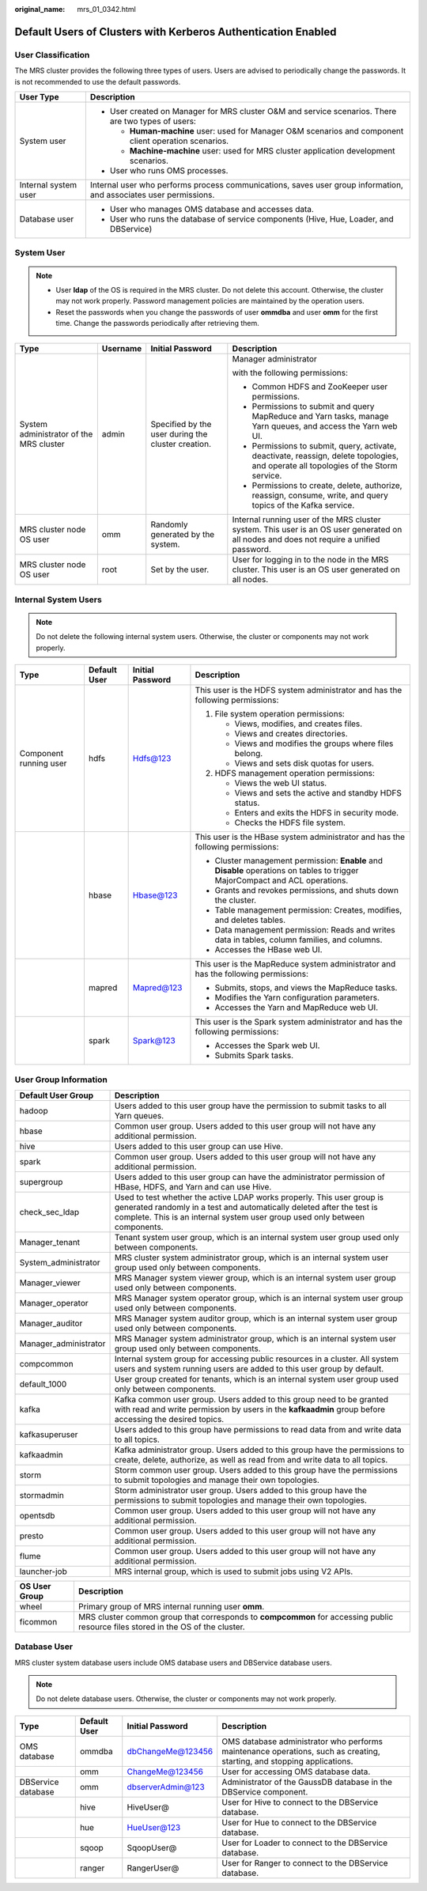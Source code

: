 :original_name: mrs_01_0342.html

.. _mrs_01_0342:

Default Users of Clusters with Kerberos Authentication Enabled
==============================================================

User Classification
-------------------

The MRS cluster provides the following three types of users. Users are advised to periodically change the passwords. It is not recommended to use the default passwords.

+-----------------------------------+-------------------------------------------------------------------------------------------------------------------+
| User Type                         | Description                                                                                                       |
+===================================+===================================================================================================================+
| System user                       | -  User created on Manager for MRS cluster O&M and service scenarios. There are two types of users:               |
|                                   |                                                                                                                   |
|                                   |    -  **Human-machine** user: used for Manager O&M scenarios and component client operation scenarios.            |
|                                   |    -  **Machine-machine** user: used for MRS cluster application development scenarios.                           |
|                                   |                                                                                                                   |
|                                   | -  User who runs OMS processes.                                                                                   |
+-----------------------------------+-------------------------------------------------------------------------------------------------------------------+
| Internal system user              | Internal user who performs process communications, saves user group information, and associates user permissions. |
+-----------------------------------+-------------------------------------------------------------------------------------------------------------------+
| Database user                     | -  User who manages OMS database and accesses data.                                                               |
|                                   | -  User who runs the database of service components (Hive, Hue, Loader, and DBService)                            |
+-----------------------------------+-------------------------------------------------------------------------------------------------------------------+

System User
-----------

.. note::

   -  User **Idap** of the OS is required in the MRS cluster. Do not delete this account. Otherwise, the cluster may not work properly. Password management policies are maintained by the operation users.
   -  Reset the passwords when you change the passwords of user **ommdba** and user **omm** for the first time. Change the passwords periodically after retrieving them.

+-----------------------------------------+-----------------+----------------------------------------------------+------------------------------------------------------------------------------------------------------------------------------------------+
| Type                                    | Username        | Initial Password                                   | Description                                                                                                                              |
+=========================================+=================+====================================================+==========================================================================================================================================+
| System administrator of the MRS cluster | admin           | Specified by the user during the cluster creation. | Manager administrator                                                                                                                    |
|                                         |                 |                                                    |                                                                                                                                          |
|                                         |                 |                                                    | with the following permissions:                                                                                                          |
|                                         |                 |                                                    |                                                                                                                                          |
|                                         |                 |                                                    | -  Common HDFS and ZooKeeper user permissions.                                                                                           |
|                                         |                 |                                                    | -  Permissions to submit and query MapReduce and Yarn tasks, manage Yarn queues, and access the Yarn web UI.                             |
|                                         |                 |                                                    | -  Permissions to submit, query, activate, deactivate, reassign, delete topologies, and operate all topologies of the Storm service.     |
|                                         |                 |                                                    | -  Permissions to create, delete, authorize, reassign, consume, write, and query topics of the Kafka service.                            |
+-----------------------------------------+-----------------+----------------------------------------------------+------------------------------------------------------------------------------------------------------------------------------------------+
| MRS cluster node OS user                | omm             | Randomly generated by the system.                  | Internal running user of the MRS cluster system. This user is an OS user generated on all nodes and does not require a unified password. |
+-----------------------------------------+-----------------+----------------------------------------------------+------------------------------------------------------------------------------------------------------------------------------------------+
| MRS cluster node OS user                | root            | Set by the user.                                   | User for logging in to the node in the MRS cluster. This user is an OS user generated on all nodes.                                      |
+-----------------------------------------+-----------------+----------------------------------------------------+------------------------------------------------------------------------------------------------------------------------------------------+

Internal System Users
---------------------

.. note::

   Do not delete the following internal system users. Otherwise, the cluster or components may not work properly.

+------------------------+-----------------+------------------+-------------------------------------------------------------------------------------------------------------------------------+
| Type                   | Default User    | Initial Password | Description                                                                                                                   |
+========================+=================+==================+===============================================================================================================================+
| Component running user | hdfs            | Hdfs@123         | This user is the HDFS system administrator and has the following permissions:                                                 |
|                        |                 |                  |                                                                                                                               |
|                        |                 |                  | #. File system operation permissions:                                                                                         |
|                        |                 |                  |                                                                                                                               |
|                        |                 |                  |    -  Views, modifies, and creates files.                                                                                     |
|                        |                 |                  |    -  Views and creates directories.                                                                                          |
|                        |                 |                  |    -  Views and modifies the groups where files belong.                                                                       |
|                        |                 |                  |    -  Views and sets disk quotas for users.                                                                                   |
|                        |                 |                  |                                                                                                                               |
|                        |                 |                  | #. HDFS management operation permissions:                                                                                     |
|                        |                 |                  |                                                                                                                               |
|                        |                 |                  |    -  Views the web UI status.                                                                                                |
|                        |                 |                  |    -  Views and sets the active and standby HDFS status.                                                                      |
|                        |                 |                  |    -  Enters and exits the HDFS in security mode.                                                                             |
|                        |                 |                  |    -  Checks the HDFS file system.                                                                                            |
+------------------------+-----------------+------------------+-------------------------------------------------------------------------------------------------------------------------------+
|                        | hbase           | Hbase@123        | This user is the HBase system administrator and has the following permissions:                                                |
|                        |                 |                  |                                                                                                                               |
|                        |                 |                  | -  Cluster management permission: **Enable** and **Disable** operations on tables to trigger MajorCompact and ACL operations. |
|                        |                 |                  | -  Grants and revokes permissions, and shuts down the cluster.                                                                |
|                        |                 |                  | -  Table management permission: Creates, modifies, and deletes tables.                                                        |
|                        |                 |                  | -  Data management permission: Reads and writes data in tables, column families, and columns.                                 |
|                        |                 |                  | -  Accesses the HBase web UI.                                                                                                 |
+------------------------+-----------------+------------------+-------------------------------------------------------------------------------------------------------------------------------+
|                        | mapred          | Mapred@123       | This user is the MapReduce system administrator and has the following permissions:                                            |
|                        |                 |                  |                                                                                                                               |
|                        |                 |                  | -  Submits, stops, and views the MapReduce tasks.                                                                             |
|                        |                 |                  | -  Modifies the Yarn configuration parameters.                                                                                |
|                        |                 |                  | -  Accesses the Yarn and MapReduce web UI.                                                                                    |
+------------------------+-----------------+------------------+-------------------------------------------------------------------------------------------------------------------------------+
|                        | spark           | Spark@123        | This user is the Spark system administrator and has the following permissions:                                                |
|                        |                 |                  |                                                                                                                               |
|                        |                 |                  | -  Accesses the Spark web UI.                                                                                                 |
|                        |                 |                  | -  Submits Spark tasks.                                                                                                       |
+------------------------+-----------------+------------------+-------------------------------------------------------------------------------------------------------------------------------+

User Group Information
----------------------

+-----------------------+--------------------------------------------------------------------------------------------------------------------------------------------------------------------------------------------------------------------------------+
| Default User Group    | Description                                                                                                                                                                                                                    |
+=======================+================================================================================================================================================================================================================================+
| hadoop                | Users added to this user group have the permission to submit tasks to all Yarn queues.                                                                                                                                         |
+-----------------------+--------------------------------------------------------------------------------------------------------------------------------------------------------------------------------------------------------------------------------+
| hbase                 | Common user group. Users added to this user group will not have any additional permission.                                                                                                                                     |
+-----------------------+--------------------------------------------------------------------------------------------------------------------------------------------------------------------------------------------------------------------------------+
| hive                  | Users added to this user group can use Hive.                                                                                                                                                                                   |
+-----------------------+--------------------------------------------------------------------------------------------------------------------------------------------------------------------------------------------------------------------------------+
| spark                 | Common user group. Users added to this user group will not have any additional permission.                                                                                                                                     |
+-----------------------+--------------------------------------------------------------------------------------------------------------------------------------------------------------------------------------------------------------------------------+
| supergroup            | Users added to this user group can have the administrator permission of HBase, HDFS, and Yarn and can use Hive.                                                                                                                |
+-----------------------+--------------------------------------------------------------------------------------------------------------------------------------------------------------------------------------------------------------------------------+
| check_sec_ldap        | Used to test whether the active LDAP works properly. This user group is generated randomly in a test and automatically deleted after the test is complete. This is an internal system user group used only between components. |
+-----------------------+--------------------------------------------------------------------------------------------------------------------------------------------------------------------------------------------------------------------------------+
| Manager_tenant        | Tenant system user group, which is an internal system user group used only between components.                                                                                                                                 |
+-----------------------+--------------------------------------------------------------------------------------------------------------------------------------------------------------------------------------------------------------------------------+
| System_administrator  | MRS cluster system administrator group, which is an internal system user group used only between components.                                                                                                                   |
+-----------------------+--------------------------------------------------------------------------------------------------------------------------------------------------------------------------------------------------------------------------------+
| Manager_viewer        | MRS Manager system viewer group, which is an internal system user group used only between components.                                                                                                                          |
+-----------------------+--------------------------------------------------------------------------------------------------------------------------------------------------------------------------------------------------------------------------------+
| Manager_operator      | MRS Manager system operator group, which is an internal system user group used only between components.                                                                                                                        |
+-----------------------+--------------------------------------------------------------------------------------------------------------------------------------------------------------------------------------------------------------------------------+
| Manager_auditor       | MRS Manager system auditor group, which is an internal system user group used only between components.                                                                                                                         |
+-----------------------+--------------------------------------------------------------------------------------------------------------------------------------------------------------------------------------------------------------------------------+
| Manager_administrator | MRS Manager system administrator group, which is an internal system user group used only between components.                                                                                                                   |
+-----------------------+--------------------------------------------------------------------------------------------------------------------------------------------------------------------------------------------------------------------------------+
| compcommon            | Internal system group for accessing public resources in a cluster. All system users and system running users are added to this user group by default.                                                                          |
+-----------------------+--------------------------------------------------------------------------------------------------------------------------------------------------------------------------------------------------------------------------------+
| default_1000          | User group created for tenants, which is an internal system user group used only between components.                                                                                                                           |
+-----------------------+--------------------------------------------------------------------------------------------------------------------------------------------------------------------------------------------------------------------------------+
| kafka                 | Kafka common user group. Users added to this group need to be granted with read and write permission by users in the **kafkaadmin** group before accessing the desired topics.                                                 |
+-----------------------+--------------------------------------------------------------------------------------------------------------------------------------------------------------------------------------------------------------------------------+
| kafkasuperuser        | Users added to this group have permissions to read data from and write data to all topics.                                                                                                                                     |
+-----------------------+--------------------------------------------------------------------------------------------------------------------------------------------------------------------------------------------------------------------------------+
| kafkaadmin            | Kafka administrator group. Users added to this group have the permissions to create, delete, authorize, as well as read from and write data to all topics.                                                                     |
+-----------------------+--------------------------------------------------------------------------------------------------------------------------------------------------------------------------------------------------------------------------------+
| storm                 | Storm common user group. Users added to this group have the permissions to submit topologies and manage their own topologies.                                                                                                  |
+-----------------------+--------------------------------------------------------------------------------------------------------------------------------------------------------------------------------------------------------------------------------+
| stormadmin            | Storm administrator user group. Users added to this group have the permissions to submit topologies and manage their own topologies.                                                                                           |
+-----------------------+--------------------------------------------------------------------------------------------------------------------------------------------------------------------------------------------------------------------------------+
| opentsdb              | Common user group. Users added to this user group will not have any additional permission.                                                                                                                                     |
+-----------------------+--------------------------------------------------------------------------------------------------------------------------------------------------------------------------------------------------------------------------------+
| presto                | Common user group. Users added to this user group will not have any additional permission.                                                                                                                                     |
+-----------------------+--------------------------------------------------------------------------------------------------------------------------------------------------------------------------------------------------------------------------------+
| flume                 | Common user group. Users added to this user group will not have any additional permission.                                                                                                                                     |
+-----------------------+--------------------------------------------------------------------------------------------------------------------------------------------------------------------------------------------------------------------------------+
| launcher-job          | MRS internal group, which is used to submit jobs using V2 APIs.                                                                                                                                                                |
+-----------------------+--------------------------------------------------------------------------------------------------------------------------------------------------------------------------------------------------------------------------------+

+---------------+----------------------------------------------------------------------------------------------------------------------------------+
| OS User Group | Description                                                                                                                      |
+===============+==================================================================================================================================+
| wheel         | Primary group of MRS internal running user **omm**.                                                                              |
+---------------+----------------------------------------------------------------------------------------------------------------------------------+
| ficommon      | MRS cluster common group that corresponds to **compcommon** for accessing public resource files stored in the OS of the cluster. |
+---------------+----------------------------------------------------------------------------------------------------------------------------------+

Database User
-------------

MRS cluster system database users include OMS database users and DBService database users.

.. note::

   Do not delete database users. Otherwise, the cluster or components may not work properly.

+--------------------+--------------+-------------------+------------------------------------------------------------------------------------------------------------------------+
| Type               | Default User | Initial Password  | Description                                                                                                            |
+====================+==============+===================+========================================================================================================================+
| OMS database       | ommdba       | dbChangeMe@123456 | OMS database administrator who performs maintenance operations, such as creating, starting, and stopping applications. |
+--------------------+--------------+-------------------+------------------------------------------------------------------------------------------------------------------------+
|                    | omm          | ChangeMe@123456   | User for accessing OMS database data.                                                                                  |
+--------------------+--------------+-------------------+------------------------------------------------------------------------------------------------------------------------+
| DBService database | omm          | dbserverAdmin@123 | Administrator of the GaussDB database in the DBService component.                                                      |
+--------------------+--------------+-------------------+------------------------------------------------------------------------------------------------------------------------+
|                    | hive         | HiveUser@         | User for Hive to connect to the DBService database.                                                                    |
+--------------------+--------------+-------------------+------------------------------------------------------------------------------------------------------------------------+
|                    | hue          | HueUser@123       | User for Hue to connect to the DBService database.                                                                     |
+--------------------+--------------+-------------------+------------------------------------------------------------------------------------------------------------------------+
|                    | sqoop        | SqoopUser@        | User for Loader to connect to the DBService database.                                                                  |
+--------------------+--------------+-------------------+------------------------------------------------------------------------------------------------------------------------+
|                    | ranger       | RangerUser@       | User for Ranger to connect to the DBService database.                                                                  |
+--------------------+--------------+-------------------+------------------------------------------------------------------------------------------------------------------------+
